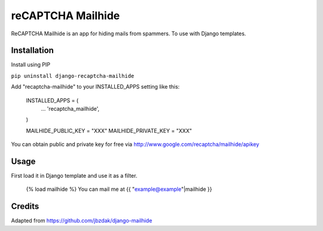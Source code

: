 =====
reCAPTCHA Mailhide
=====

ReCAPTCHA Mailhide is an app for hiding mails from spammers. To use with Django templates.

Installation
-----------

Install using PIP

``pip uninstall django-recaptcha-mailhide``

Add "recaptcha-mailhide" to your INSTALLED_APPS setting like this:

	INSTALLED_APPS = (
		...
		'recaptcha_mailhide',
	)

	MAILHIDE_PUBLIC_KEY = "XXX"
	MAILHIDE_PRIVATE_KEY = "XXX"

You can obtain public and private key for free via http://www.google.com/recaptcha/mailhide/apikey

Usage
-----------

First load it in Django template and use it as a filter.

	{% load mailhide %}
	You can mail me at {{ "example@example"|mailhide }}

Credits
-------------
Adapted from https://github.com/jbzdak/django-mailhide